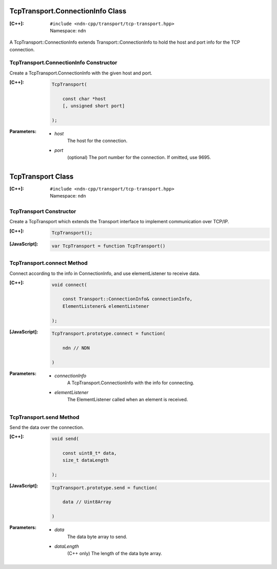 TcpTransport.ConnectionInfo Class
=================================

:[C++]:
    | ``#include <ndn-cpp/transport/tcp-transport.hpp>``
    | Namespace: ``ndn``

A TcpTransport::ConnectionInfo extends Transport::ConnectionInfo to hold the host and port info for the TCP connection.

TcpTransport.ConnectionInfo Constructor
---------------------------------------

Create a TcpTransport.ConnectionInfo with the given host and port.

:[C++]:

    .. code-block:: c++

        TcpTransport(
        
            const char *host
            [, unsigned short port]
            
        );

:Parameters:

    - `host`
        The host for the connection.

    - `port`
        (optional) The port number for the connection. If omitted, use 9695.

.. _TcpTransport:

TcpTransport Class
==================

:[C++]:
    | ``#include <ndn-cpp/transport/tcp-transport.hpp>``
    | Namespace: ``ndn``

TcpTransport Constructor
------------------------

Create a TcpTransport which extends the Transport interface to implement communication over TCP/IP.

:[C++]:

    .. code-block:: c++

        TcpTransport();

:[JavaScript]:

    .. code-block:: javascript

        var TcpTransport = function TcpTransport()

TcpTransport.connect Method
---------------------------

Connect according to the info in ConnectionInfo, and use elementListener to receive data.

:[C++]:

    .. code-block:: c++

        void connect(
        
            const Transport::ConnectionInfo& connectionInfo,
            ElementListener& elementListener
        
        );

:[JavaScript]:

    .. code-block:: javascript

        TcpTransport.prototype.connect = function(
        
            ndn // NDN
        
        )

:Parameters:

    - `connectionInfo`
        A TcpTransport.ConnectionInfo with the info for connecting.

    - `elementListener`
        The ElementListener called when an element is received.

TcpTransport.send Method
------------------------

Send the data over the connection.

:[C++]:

    .. code-block:: c++

        void send(
        
            const uint8_t* data,
            size_t dataLength
        
        );

:[JavaScript]:

    .. code-block:: javascript

        TcpTransport.prototype.send = function(
        
            data // Uint8Array
        
        )

:Parameters:

    - `data`
        The data byte array to send.

    - `dataLength`
        (C++ only) The length of the data byte array.
